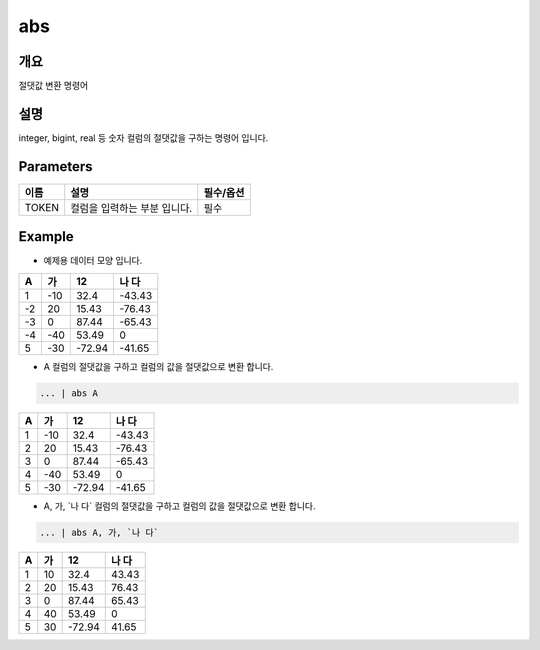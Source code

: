 abs
======================

개요
-------------------------

절댓값 변환 명령어

설명
--------------------------

integer, bigint, real 등 숫자 컬럼의 절댓값을 구하는 명령어 입니다.

Parameters
------------------------------------

.. code-block:: none
   ... | abs TOKEN
   ... | abs TOKEN, TOKEN


.. list-table::
   :header-rows: 1

   * - 이름
     - 설명
     - 필수/옵션
   * - TOKEN
     - 컬럼을 입력하는 부분 입니다.
     - 필수


Example
----------------------------------

- 예제용 데이터 모양 입니다.

.. list-table::
   :header-rows: 1

   * - A
     - 가
     - 12
     - 나 다
   * - 1
     - -10
     - 32.4
     - -43.43
   * - -2
     - 20
     - 15.43
     - -76.43
   * - -3
     - 0
     - 87.44
     - -65.43
   * - -4
     - -40
     - 53.49
     - 0
   * - 5
     - -30
     - -72.94
     - -41.65


- A 컬럼의 절댓값을 구하고 컬럼의 값을 절댓값으로 변환 합니다.

.. code-block:: none

   ... | abs A

.. list-table::
   :header-rows: 1

   * - A
     - 가
     - 12
     - 나 다
   * - 1
     - -10
     - 32.4
     - -43.43
   * - 2
     - 20
     - 15.43
     - -76.43
   * - 3
     - 0
     - 87.44
     - -65.43
   * - 4
     - -40
     - 53.49
     - 0
   * - 5
     - -30
     - -72.94
     - -41.65

- A, 가, \`나 다\` 컬럼의 절댓값을 구하고 컬럼의 값을 절댓값으로 변환 합니다.

.. code-block:: none

   ... | abs A, 가, `나 다`

.. list-table::
   :header-rows: 1

   * - A
     - 가
     - 12
     - 나 다
   * - 1
     - 10
     - 32.4
     - 43.43
   * - 2
     - 20
     - 15.43
     - 76.43
   * - 3
     - 0
     - 87.44
     - 65.43
   * - 4
     - 40
     - 53.49
     - 0
   * - 5
     - 30
     - -72.94
     - 41.65